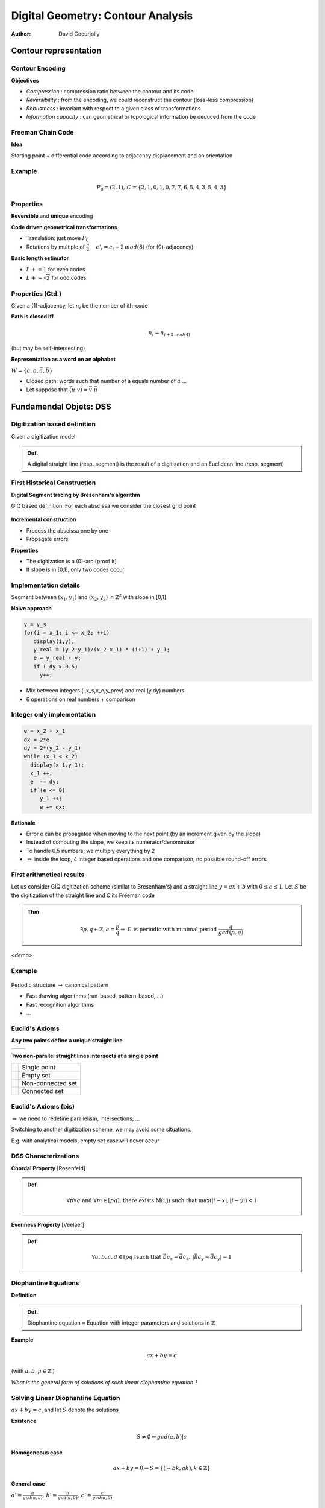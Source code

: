 ==================================
Digital Geometry: Contour Analysis
==================================
:author: David Coeurjolly




Contour representation
======================


Contour Encoding
----------------

**Objectives**

* *Compression* : compression ratio between the contour and its code
* *Reversibility* : from the encoding, we could reconstruct the contour (loss-less compression)
* *Robustness* : invariant with respect to a given class of transformations
* *Information capacity* : can geometrical or topological information be deduced from the code


Freeman Chain Code
------------------


**Idea**

Starting point + differential code according to adjacency displacement and an orientation


  .. image:: _static/images/freeman.*
      :width: 100%


  .. image:: _static/images/codage_freeman.*
      :width: 100%

Example
-------



  .. image:: _static/images/codage_freeman_bis.*
      :width: 100%



  .. math::
       P_0=(2,1),\, C=\{2,1,0,1,0,7,7,6,5,4,3,5,4,3\}


Properties
----------

**Reversible** and **unique** encoding

**Code driven geometrical transformations**

- Translation: just move `P_0`:math:
- Rotations by multiple of `\frac{\pi}{2}`:math: `\quad c'_i = c_i+2\, mod(8)`:math: (for (0)-adjacency)

**Basic length estimator**

- `L += 1`:math: for even codes
- `L +=\sqrt{2}`:math: for odd codes

Properties (Ctd.)
-----------------

Given a (1)-adjacency, let `n_i`:math: be the number of ith-code

**Path is closed iff**
    .. math::
         n_i = n_{i+2\,mod(4)}

(but may be self-intersecting)


**Representation as a word on an alphabet**

`W=\{a,b,\bar{a},\bar{b}\}`:math:

* Closed path: words such that number of a equals number of `\bar{a}`:math: ...
* Let suppose that `\bar{(u\cdot v)} = \bar{v}\cdot \bar{u}`:math:


.. rst-class:: roundedquote

     A Polyomino `P`:math: tiles the plane if and only if its contours has the following structure (up to cyclic rotations)      `X\cdot Y\cdot Z\cdot \bar{X}\cdot \bar{Y}\cdot \bar{Z}`:math: [Beauquier-Nivat]


   .. image:: _static/images/nivat.*
     :width: 40%
     :align: center



Fundamendal Objets: DSS
========================





Digitization based definition
-----------------------------

Given a digitization model:


.. admonition:: Def.

     A digital straight line (resp. segment) is the result of a digitization and an Euclidean line (resp. segment)



First Historical Construction
-----------------------------

**Digital Segment tracing by Bresenham's algorithm**

GIQ based definition: For each abscissa we consider the closest grid point

   .. image:: _static/images/bresenham.*
       :width: 100%
       :align: center


**Incremental construction**

* Process the abscissa one by one
* Propagate errors

**Properties**

* The digitization is a (0)-arc (proof it)
* If slope is in [0,1], only two codes occur


Implementation details
----------------------

Segment between `(x_1,y_1)`:math: and `(x_2,y_2)`:math: in `\mathbb{Z}^2`:math: with slope in [0,1]

**Naive approach**

.. code-block:: c

    y = y_s
    for(i = x_1; i <= x_2; ++i)
       display(i,y);
       y_real = (y_2-y_1)/(x_2-x_1) * (i+1) + y_1;
       e = y_real - y;
       if ( dy > 0.5)
         y++;


* Mix between integers (i,x_s,x_e,y_prev) and real (y,dy) numbers
* 6 operations on real numbers + comparison

Integer only implementation
---------------------------



.. code-block:: c

    e = x_2 - x_1
    dx = 2*e
    dy = 2*(y_2 - y_1)
    while (x_1 < x_2)
      display(x_1,y_1);
      x_1 ++;
      e  -= dy;
      if (e <= 0)
         y_1 ++;
         e += dx:


**Rationale**

* Error e can be propagated when moving to the next point (by an increment given by the slope)
* Instead of computing the slope, we keep its numerator/denominator
* To handle 0.5 numbers, we multiply everything by 2
* `\Rightarrow`:math:  inside the loop, 4 integer based operations and one comparison, no possible round-off errors

First arithmetical results
--------------------------

Let us consider GIQ digitization scheme (similar to Bresenham's) and a straight line `y=ax +b`:math: with `0\leq a \leq 1`:math:. Let `S`:math: be the digitization of the straight line and `C` its Freeman code


.. admonition:: Thm

       .. math::
            \exists p,q\in\mathbb{Z}, a=\frac{p}{q} \Leftrightarrow\text{ C is periodic with minimal period  }  \frac{q}{gcd(p,q)}



*<demo>*


  .. image:: _static/images/bresenham2.*
      :width: 50%
      :align: center


Example
-------


  .. image:: _static/images/exemple_droite.*
     :width: 70%
     :align: center


Periodic structure `\rightarrow`:math: canonical pattern

* Fast drawing algorithms (run-based, pattern-based, ...)
* Fast recognition algorithms
* ...


Euclid's  Axioms
----------------

**Any two points  define a unique straight line**

.. list-table::

 * - .. image:: _static/images/euclide1.*
          :width: 60%
   - .. image:: _static/images/euclide2.*
          :width: 60%




**Two non-parallel straight lines intersects at a single point**

.. list-table::

 * - .. image:: _static/images/ex_inter_1_pt.*
          :width: 20%
   - Single point

 * - .. image:: _static/images/ex_inter_vide.*
          :width: 20%
   - Empty set

 * - .. image:: _static/images/ex_inter_non_connexe.*
          :width: 50%
   - Non-connected set

 * - .. image:: _static/images/ex_inter_connexe.*
          :width: 35%
   - Connected set



Euclid's  Axioms (bis)
----------------------


`\Rightarrow`:math: we need to redefine parallelism, intersections, ...


Switching to another digitization scheme, we may avoid some situations.

E.g. with analytical models, empty set case will never occur


DSS Characterizations
---------------------

**Chordal Property** [Rosenfeld]

.. admonition:: Def.

  .. math::
     \forall p \forall q\text{ and }\forall m\in[pq]\text{, there exists M(i,j) such that }\max(|i-x|,|j-y|)<1



  .. image:: _static/images/corde.*
      :width: 30%
      :align: center

**Evenness Property** [Veelaer]

.. admonition:: Def.

  .. math::
     \forall a,b,c,d\in[pq] \text{ such that }\vec{ba}_x=\vec{dc}_x,\, |\vec{ba}_y-\vec{dc}_y|=1




  .. image:: _static/images/evenness_prop.*
      :width: 50%
      :align: center


Diophantine Equations
---------------------

**Definition**

.. admonition:: Def.

    Diophantine equation = Equation with integer parameters and solutions in `\mathbb{Z}`:math:


**Example**

  .. math::
       ax + by = c

(with `a,b,\mu\in\mathbb{Z}`:math: )

*What is the general form of solutions of such linear diophantine equation ?*


Solving Linear Diophantine Equation
-----------------------------------

`ax + by = c`:math:, and let `S`:math: denote the solutions


**Existence**

   .. math::
       S\neq\emptyset \Leftrightarrow gcd(a,b) | c

**Homogeneous case**

    .. math::
        ax+by=0 \Rightarrow S=\{(-bk,ak), k\in\mathbb{Z}\}


**General case**

`a' = \frac{a}{gcd(a,b)},\, b'=\frac{b}{gcd(a,b)},\, c'=\frac{c}{gcd(a,b)}`:math:

    .. math::
      a'x + b'y = c'

Since `gcd(a',b')=1`:math:, `\exists u,v\in\mathbb{Z}`:math: such that `a'u +b'v = 1`:math: [Bezout]


  .. math::
       \Rightarrow S=\{(uc' - b'k, vc' + a'k), k\in\mathbb{Z}\}


*Your turn:  12x+15y=51*


Analytical DSS
--------------
**Idea** Design a analytical definition instead of combinatorial ones

.. admonition:: Def.

    `S\subset\mathbb{Z}^2`:math: is a *analytical DSS* with parameters `(a,b,\mu,\omega)\in\mathbb{Z}`:math: with `gcd(a,b)=1`:math:,  if for all `(x,y)\in S`:math:, we have

    .. math::
         0 \leq ax -by + \mu < \omega


* `\omega`:math: acts as a thickness (arithmetical thickness, >1)
* `\frac{a}{b}`:math: is the DSS slope
* `\mu`:math: is the arithmetical intercept

* S is the union of solutions of `\omega-1`:math: diophantine equations:

   .. math::
      S = \bigcup_{k=1..\omega-1} \{(x,y)\in\mathbb{Z}^2\,|\, ax -by = k - \mu\}


Illustration
------------

  .. image:: ./_static/images/droite_cont.*
     :width: 81%

Illustration
------------

  .. image:: ./_static/images/droite_cont_1.*
     :width: 80%

Illustration
------------

  .. image:: ./_static/images/droite_cont_2.*
     :width: 80%

Illustration
------------

  .. image:: ./_static/images/droite_cont_3.*
     :width: 80%

Illustration
------------

  .. image:: ./_static/images/droite_cont_4.*
     :width: 84%



Connectivity
------------

.. admonition:: Thm.

     `D(a,b,\mu,\omega)`:math:

     * If `\omega < \max(|a|,|b|)`:math:, D is not a (k)-path
     * If `\omega = \max(|a|,|b|)`:math:, D is a (0)-arc
     * If `\omega = |a|+|b|`:math:, D is a (1)-arc
     * If `\max(|a|,|b|) < \omega < |a|+|b|`:math:, D is  (*)-connected
     * If `\omega > |a|+|b|`:math:, D is  *thick*

.. list-table::

  * - .. image:: _static/images/3_7_0_5.*
          :width: 100%

    - .. image:: _static/images/3_7_0_7.*
          :width: 100%

    - .. image:: _static/images/3_7_0_8.*
          :width: 100%

    - .. image:: _static/images/3_7_0_10.*
          :width: 100%

    - .. image:: _static/images/3_7_0_16.*
          :width: 100%

  * - D(3,7,0,5)

    - D(3,7,0,7)

    - D(3,7,0,8)

    - D(3,7,0,10)

    - D(3,7,0,16)


Links between DSS and classical digitization scheme
---------------------------------------------------

Given an Euclidean straight line `d:\, ax - by + \mu=0`:math: with `\{a,b,\mu\}\in\mathbb{Z}`:math:
Without loss of generality, we suppose `b=|b|=\max(|a|,|b|)`:math:

* `D(a,b,\mu,b)`:math: corresponds to a kind of **OBQ** of d


   .. math::
     \{(x,y)\,|\, y= \left \lfloor \frac{-ax-\mu}{b}  \right  \rfloor     \}

* `D(a,b,\mu+b-1,b)`:math: corresponds to a kind of **BBQ** of d


   .. math::
     \{(x,y)\,|\, y=\left \lceil \frac{-ax-\mu}{b}    \right\rceil     \}

* `D(a,b,\mu+[\frac{b}{2}],b)`:math: corresponds to the **GIQ** quantization of d

   .. math::
     \{(x,y)\,|\, y=\left [ \frac{-ax-\mu}{b} \right ]   \}



* `D(a,b,\mu+[\frac{a+b}{2}],a+b+1)`:math: corresponds to the **supercover digitization** of d (analytical digitization with squares)


Periodicity
-----------


.. admonition:: Thm.

     Given  `D(a,b,\mu,\omega)`:math:, D is invariant by translation with vector `k.(b,a)^T`:math: (`k\in\mathbb{Z}`:math:)


*<proof>*


**Corollary**



.. admonition:: Coro.

 Any sequence of `b`:math: pixels defines a DSS *pattern*, the pattern is minimal iff `gcd(a,b)=1`:math:


Similar results than the one obtained by straight segment digitization but more generic


Toward stronger arithmetical results on DSS
===========================================


Farey Series
------------

.. admonition:: Def.

   The Farey Series `\mathcal{F}_m`:math: of order m is the ordered sequence of irreducible fractions with denominator less or equal to m


e.g.:
  .. math::
    \mathcal{F}_5=\left       \{\frac{0}{1},\frac{1}{5},\frac{1}{4},\frac{1}{3},\frac{2}{5},\frac{1}{2},\frac{3}{5},\frac{2}{3},\frac{3}{4},\frac{4}{5},\frac{1}{1}\right \}


**Properties**

* if `\frac{h}{k}`:math: et `\frac{h'}{k'}`:math: are two successive fractions in `\mathcal{F}_m`:math: (with `\frac{h}{k}<\frac{h'}{k'}`:math:), then  `kh'-hk'=1`:math:
* if `\frac{h}{k}`:math:, `\frac{h''}{k''}`:math: and `\frac{h'}{k'}`:math: are three successive fractions in `\mathcal{F}_m`:math: (with `\frac{h}{k}<\frac{h''}{k''}<\frac{h'}{k'}`:math:), then `\frac{h''}{k''}=\frac{h+h'}{k+k'}`:math: (*median fraction*)

* `\mathcal{F}_{m+1}`:math:  is given from  `\mathcal{F}_m`:math:  inserting median of successive fractions with denominator  `\leq m+1`:math:

 .. math::
   \mathcal{F}_6=\left    \{\frac{0}{1},{\bf         \frac{1}{6}},\frac{1}{5},\frac{1}{4},\frac{1}{3},\frac{2}{5},\frac{1}{2},\frac{3}{5},\frac{2}{3},\frac{3}{4},\frac{4}{5},{\bf \frac{5}{6}},\frac{1}{1}\right \}

Stern-Brocot Tree
-----------------

.. image:: _static/images/Sternbrocot.*
    :width: 100%
    :align: center


*Binary search tree on* `\mathcal{F}_m`:math: *fractions*


Composition of DSS pattern
--------------------------

**Given**

* `D_1`:math: with slope `\frac{u_1}{v_1}`:math: and Freeman code of one of its pattern `C_1`:math:
* `D_2`:math: with slope `\frac{u_2}{v_2}`:math: and Freeman code of
  one of its pattern `C_2`:math:
* `\frac{u_1}{v_1}< \frac{u_2}{v_2}`:math:
* and `u_2v_1 - u_1v_2 = 1`:math: (unimodularity)


**Then**

`\Rightarrow`:math: `C_1C_2`:math: is the Freeman code of one period of the DSS with slope `\frac{u_1+u_2}{v_1+v_2}`:math:


Illustration
------------

.. image:: _static/images/sternfreeman.*
    :width: 100%

All patterns: applications to DSS pattern intersection
------------------------------------------------------



   .. image:: _static/images/stern/stern-brocot_motifs-res.*
      :width: 82%

All patterns: applications to DSS pattern intersection
------------------------------------------------------

   .. image:: _static/images/stern/stern-brocot_chemin1-res.*
      :width: 80%


All patterns: applications to DSS pattern intersection
------------------------------------------------------


   .. image:: _static/images/stern/stern-brocot_chemin2-res.*
      :width: 80%

All patterns: applications to DSS pattern intersection
------------------------------------------------------



   .. image:: _static/images/stern/stern-brocot_chemin3-res.*
      :width: 80%


All patterns: applications to DSS pattern intersection
------------------------------------------------------


   .. image:: _static/images/stern/stern-brocot_chemin4-res.*
      :width: 80%

All patterns: applications to DSS pattern intersection
------------------------------------------------------


   .. image:: _static/images/stern/stern-brocot_chemin5-res.*
      :width: 80%

All patterns: applications to DSS pattern intersection
------------------------------------------------------


   .. image:: _static/images/stern/stern-brocot_chemin6-res.*
      :width: 80%

All patterns: applications to DSS pattern intersection
------------------------------------------------------


   .. image:: _static/images/stern/stern-brocot_chemin_dte2-res.*
      :width: 86%

All patterns: applications to DSS pattern intersection
------------------------------------------------------



   .. image:: _static/images/stern/stern-brocot_2dtes_bis-res.*
      :width: 86%


All patterns: applications to DSS pattern intersection
------------------------------------------------------


   .. image:: _static/images/pattern2.*
      :width: 90%


Object Recognition
==================


Recognition Algorithm
---------------------


**Idea**

Given a digital set `S`:math:, and a geometrical primitive (DSS,
Digital circle, digital plane, ...), decide if `S`:math: is a subset
of such primitive

* *Detection* Yes/No answer
* *Recognition* a valid parametrization of the primitive, the complete set of primitives containing `S`:math: **-> preimage**


   .. image:: _static/images/pixels-res.*
       :width: 40%


**Useful to**

* Perform contour polygonalization/decomposition into primitives
* Define multigrid convergent differential estimators


Geometrical Recognition (1)
---------------------------

**Idea**

Revert the digitization process and solve a *dual* problem

**DSS: Linear dual space**

.. list-table::


  * -  .. image:: _static/images/esp_param1-res.*
           :width: 120%
           :align: center

    -  .. image:: _static/images/esp_param2-res.*
           :width: 55%
           :align: center

    -  .. image:: _static/images/esp_param3-res.*
           :width: 60%
           :align: center


Geometrical Recognition (2)
---------------------------

Let us consider the following OBQ digitization scheme of `l: ax - by + \mu=0`:math:


   .. image:: _static/images/droite_OBQ-res.*
       :width: 50%


Each pixel `(x_0,y_0)`:math:  contributes to two linear constraints:

   .. math::
     0  \leq \alpha x_0 - y_0 + \beta < 1

.. list-table::

  * - .. image:: _static/images/pixel_OBQ-res.*
         :width: 40%
         :align: center

    - .. image:: _static/images/dual_OBQ-res.*
         :width: 40%
         :align: center


Geometrical Recognition (3)
---------------------------

**Algorithm principle**

Given a set S of pixels

* Start with a domain in the dual space `\bar{S}`:math: (i.e. we consider DSS in the first octant)
* For each pixel, compute the intersection between `\bar{S}`:math: and the two associated constraints

`\Rightarrow`:math: if  `\bar{S}`:math: is empty, **S is not a DSS (for OBQ scheme)**


`\bar{S}`:math: is called the *preimage* of S



Example
-------


.. list-table::

  * - .. image:: _static/images/dual_pixels1-res.*
         :width: 100%
         :align: center

    - .. image:: _static/images/dual_naive1-res.*
          :width: 100%
          :align: center


`a=(2,2)`:math: , `D_a: 2\alpha - 2+\beta=0`:math: and `D'_a: 2\alpha - 2+\beta=1`:math:


Example
-------


.. list-table::

  * - .. image:: _static/images/dual_pixels2-res.*
         :width: 100%
         :align: center

    - .. image:: _static/images/dual_naive2-res.*
          :width: 100%
          :align: center


`b=(4,3)`:math: , `D_b: 4\alpha - 3+\beta=0`:math: and `D'_b: 4\alpha - 3+\beta=1`:math:


Example
-------


.. list-table::

  * - .. image:: _static/images/dual_pixels3-res.*
         :width: 100%
         :align: center

    - .. image:: _static/images/dual_naive3-res.*
          :width: 100%
          :align: center


`c=(8,4)`:math: , `D_c: 8\alpha - 4+\beta=0`:math: and `D'_c: 8\alpha - 4+\beta=1`:math:


Example
-------


.. list-table::

  * - .. image:: _static/images/dual_pixels4bis-res.*
         :width: 100%
         :align: center

    - .. image:: _static/images/dual_naive4bis-res.*
          :width: 100%
          :align: center


`d=(9,5)`:math:, `D_d: 9\alpha - 5+\beta=0`:math: and `D'_d: 9\alpha - 5+\beta=1`:math:

Example
-------


.. list-table::

  * - .. image:: _static/images/dual_pixels_final-res.*
         :width: 100%
         :align: center

    - .. image:: _static/images/dual_naive_final-res.*
          :width: 100%
          :align: center

`p(\frac{1}{3},2)`:math: in the dual space leads to `l: \frac{1}{3}x -y +2 = 0`:math:


Computational cost
------------------

**Preimage = Classical linear programming problem**

* We only have linear constraintes
* `\bar{S}`:math: is convex
* on-line recognition algorithm in `O(n\log(n))`:math: to maintain `\bar{S}`:math: (`O(log(n))`:math: per constraint)
* Detection in `O(n)`:math:


**If** `S`:math: **is a (0)-path**


.. admonition:: Thm.

    `\bar{S}`:math: has at most 4 vertices in the dual space

  .. image:: _static/images/structure_ilroy.*
      :width: 60%
      :align: center


`\Rightarrow`:math: *On-line DSS recognition in* `O(n)`:math: *(O(1) per constraint)*



Algorithm
---------

  .. image:: _static/images/preimage-algo.*
      :width: 100%


Rationale of the preimage structure
-----------------------------------

**Farey Fan**

The Farey Fan of order `n`:math: is a decomposition of the space into cells where each cell corresponds to a DSS preimage of length `n+1`:math:


.. list-table::

 *   -  .. image:: _static/images/farey_fan_2.*
          :width: 100%

     -  .. image:: _static/images/farey_fan_3.*
          :width: 100%

     -  .. image:: _static/images/farey_fan_6.*
          :width: 100%


 * - Order 2

   - Order 3

   - Order 6

DSS and Farey Fan Cell
----------------------


  .. image:: _static/images/fareyfan5.*
          :width: 100%


Arithmetical Recognition
------------------------


**Idea**

Use the analytical representation of DSS:

* `D(a,b,\mu)`:math: a DSS in the first octant
*  the *reminder* of a pixel `(x,y)`:math: is the quantity

   .. math:: r = ax- by

* the k-th *net* is defined by the solutions of

   .. math:: ax -by =k

* the DSS is the union of nets with `k\in\{\mu,\ldots,\mu + b - 1\}`:math:



**Definitions (again)**

.. admonition:: Defs.

    *  `(x,y)`:math: is  *exterior* to D if its reminder is lesser than `\mu-1`:math: or greater than `\mu+b`:math:
    *  `(x,y)`:math: is *weakly exterior* to D if its reminder is equal to `\mu-1`:math: or  `\mu+b`:math:
    *  The net with order `\mu`:math: is the *upper leaning* net
    *  The net with order `\mu+b-1`:math: is the *lower leaning* net


Illustration
------------


  .. image:: _static/images/reveilles_appui.*
      :width: 100%


Main Recognition Theorem
------------------------

Let U (resp. U') be the upper leaning point with minimal abscissa (maximal abscissa) and L (resp. L') be the lower leaning point with minimal abscissa (maximal abscissa)

Given a DSS digital set S w and a point M (with reminder r), we have to decide if `S\cup\{M\}`:math: is still a DSS

.. admonition:: Thm.

  * if `\mu \leq r < \mu+b`:math: then `S\cup\{M\}`:math: is a DSS with parameter `D(a,b,\mu)`:math:
  * if M is *exterior*,  `S\cup\{M\}`:math:  cannot be a DSS
  * if M is *weakly exterior* with `r=\mu+1`:math:, `S\cup\{M\}`:math: is a DSS where the slope is given by `\vec{UM}`:math:
  * if M is *weakly exterior* with `r=\mu+b`:math:, `S\cup\{M\}`:math: is a DSS where the slope is given by `\vec{LM}`:math:

  At each step, we maintain/update U,U',L,L' and DSS parameters a,b, `\mu`:math:

Theorem cases
-------------

 .. image:: _static/images/algo_debled.*
     :width: 100%

Algorithm
---------

  .. image:: _static/images/debled-algo.*
      :width: 80%


Analysis
--------

**Computational cost**

* `O(n)`:math: algorithm with O(1) per pixel
* possible to design dynamic bidirectionnal algorithm (we can add/remove points on both sides) with same complexity


**Key point of the proof: unimodular vectors**

Given two vectors `\vec{u},\vec{v}\in\mathbb{Z}^2`:math:, `\vec{u}`:math: and `\vec{v}`:math: are unimodular iff `det(u,v) \pm 1`:math:

E.g. `\vec{UU'}`:math: and `\vec{UM}`:math: are unimodular if M is *weakly superior*

(if vectors define fractions, fractions are neighbors in a given Farey series)


*Unimodular means that there is no integer point in the parallelogram* (`\vec{u},\vec{v}`:math:)

 .. image:: _static/images/unimodular.*
    :width: 60%


Example
-------

 .. image:: _static/images/algo_debled_run.*
     :width: 100%


Digital Plane
-------------

**Similar approaches**

* Definition as the result of a digitization process
* Analytical definition: `P(a,b,c,\mu,\omega): \mu \leq ax + by + cz \leq \mu + \omega`:math: with similar topological results according to `\omega`:math: , with similar arithmetical structure (leaning points, unimodular vectors, ...)

.. list-table::

  * - .. image:: _static/images/plan_fin.*
       :width: 100%

    - .. image:: _static/images/plan_naif.*
       :width: 100%

    - .. image:: _static/images/plan_stand.*
       :width: 100%


  * - P(6,13,27,0,15)

    - P(6,13,27,0,27)

    - P(6,13,27,0,46)



General Approach for Recognition Algorithm Design
-------------------------------------------------

**Digitization -> Constraints**

Given the primitive (plan, circle, ..), digitization usually implies inequality system we have to solve

Usually:

* Coefficients in the inequalities are usually integers
* Easier if we can *linearized* the system (even in higher dimensions, e.g. 3 for circles)


**Regularity/arithmetic in analytical representation**

* Leads to more efficient algorithms
* Difficult for high order primitives or in higher dimension

**Design the recognition as a separation problem with tools from Computational Geometry**

* E.g. disc recognition as a separability problem with Euclidean arc between interior/exterior point sets.


*In practice: a kind of mix between all these approaches...*




Contour Polygonalization
========================



Contour Decomposition into maximal DSS
--------------------------------------

**Idea**

Starting from a  contour point (and given a direction), decompose the contour into maximal DSS adding pixels one by one

.. list-table::

 * - .. image:: _static/images/cercle_segm.*
          :width: 100%

   - .. image:: _static/images/carre_segm.*
          :width: 100%

   - .. image:: _static/images/sinc_segm.*
          :width: 100%


`\Rightarrow`:math: **O(n) algorithm**


`\Rightarrow`:math: **Changing the starting point, decompositions differs by one (N, N+1)**



In 3D..
-------

**Similar approach but**

1) No trivial order
2) Heuristic to scatter seeds for the incremental recognition
3) Parallel or sequential process

**Usually**

* Geodesic one to generate as anisotropic as possible DPS patches
* Using curvature information in parallel mode



.. list-table::

 * - .. image:: _static/images/al.*
         :width: 70%

   - .. image:: _static/images/dodgePlans.*
         :width: 100%


Back in 2D: Polygonalization problem
------------------------------------

**Principle**

Convert a digital contour into a polygon such that *its digitization is the input digital set*

**First approach: use DSS decomposition**

Indeed, DSS segments are "reversible" ... but not the vertices..


.. list-table::

 * - .. image:: _static/images/contre_ex_methode_naive_2D.*
          :width: 100%

   - .. image:: _static/images/revproblem.*
          :width: 65%



`\Rightarrow`:math:  We need to constraint the preimages to ensure that successive DSSs have euclidean representative segment with "reversible" intersection vertex


Example of a solution in 2D
---------------------------


  .. image:: ./_static/images/pixels_courbe0-res.*
     :width: 70%

Example of a solution in 2D
---------------------------

  .. image:: ./_static/images/pixels_courbe0bis-res.*
     :width: 70%

Example of a solution in 2D
---------------------------

  .. image:: ./_static/images/pixels_courbe-res.*
     :width: 70%

Example of a solution in 2D
---------------------------

  .. image:: ./_static/images/pixels_courbe3-res.*
     :width: 70%


Example of a solution in 2D
---------------------------

  .. image:: ./_static/images/pixels_courbe4-res.*
     :width: 70%


Reversible reconstruction in dimension 3
----------------------------------------

More difficult because of topological issues.

**Idea**: start from a topologically valid reversible triangulation (*Marching Cubes*), merge triangles using digital plane decomposition information and constraints on preimage


 .. image:: _static/images/resultats.png
     :width: 70%



(Marching Cubes)
----------------


 .. image:: _static/images/MC.*
     :width: 100%

 .. image:: _static/images/spheremc.*
     :width: 30%


* Reversible polyhedron
* Topologically correct (combinatorial 2-manifold)
* ... but many facets
